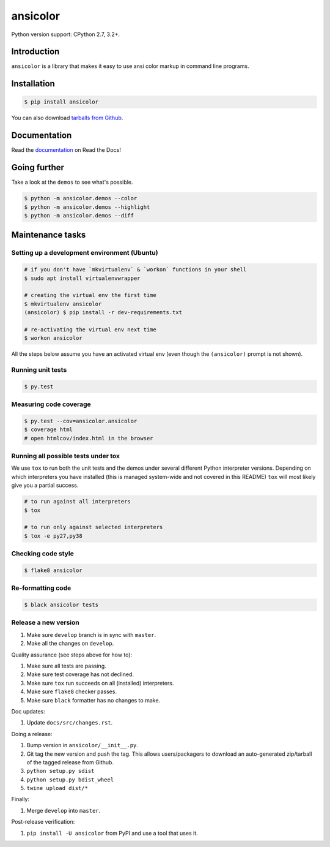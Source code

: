 ansicolor
=========

.. image:: https://badge.fury.io/py/ansicolor.png
        :target: https://badge.fury.io/py/ansicolor

.. image:: https://img.shields.io/pypi/wheel/ansicolor.svg
    :target: https://pypi.python.org/pypi/ansicolor/

.. image:: https://img.shields.io/pypi/l/ansicolor.svg
        :target: https://pypi.python.org/pypi/ansicolor/

Python version support: CPython 2.7, 3.2+.


Introduction
------------

``ansicolor`` is a library that makes it easy to use ansi color markup in command
line programs.


Installation
------------

.. code:: bash

    $ pip install ansicolor

You can also download `tarballs from Github`_.


Documentation
-------------

Read the `documentation`_ on Read the Docs!


Going further
-------------

Take a look at the ``demos`` to see what's possible.

.. code:: bash

    $ python -m ansicolor.demos --color
    $ python -m ansicolor.demos --highlight
    $ python -m ansicolor.demos --diff



Maintenance tasks
-----------------


Setting up a development environment (Ubuntu)
^^^^^^^^^^^^^^^^^^^^^^^^^^^^^^^^^^^^^^^^^^^^^

.. code:: bash

    # if you don't have `mkvirtualenv` & `workon` functions in your shell
    $ sudo apt install virtualenvwrapper

    # creating the virtual env the first time
    $ mkvirtualenv ansicolor
    (ansicolor) $ pip install -r dev-requirements.txt

    # re-activating the virtual env next time
    $ workon ansicolor

All the steps below assume you have an activated virtual env (even though the
``(ansicolor)`` prompt is not shown).


Running unit tests
^^^^^^^^^^^^^^^^^^

.. code:: bash

    $ py.test


Measuring code coverage
^^^^^^^^^^^^^^^^^^^^^^^

.. code:: bash

    $ py.test --cov=ansicolor.ansicolor
    $ coverage html
    # open htmlcov/index.html in the browser


Running all possible tests under tox
^^^^^^^^^^^^^^^^^^^^^^^^^^^^^^^^^^^^

We use ``tox`` to run both the unit tests and the demos under several different
Python interpreter versions. Depending on which interpreters you have installed
(this is managed system-wide and not covered in this README) ``tox`` will most
likely give you a partial success.

.. code:: bash

    # to run against all interpreters
    $ tox

    # to run only against selected interpreters
    $ tox -e py27,py38


Checking code style
^^^^^^^^^^^^^^^^^^^

.. code:: bash

    $ flake8 ansicolor


Re-formatting code
^^^^^^^^^^^^^^^^^^

.. code:: bash

    $ black ansicolor tests


Release a new version
^^^^^^^^^^^^^^^^^^^^^

1. Make sure ``develop`` branch is in sync with ``master``.
2. Make all the changes on ``develop``.

Quality assurance (see steps above for how to):

1. Make sure all tests are passing.
2. Make sure test coverage has not declined.
3. Make sure ``tox`` run succeeds on all (installed) interpreters.
4. Make sure ``flake8`` checker passes.
5. Make sure ``black`` formatter has no changes to make.

Doc updates:

1. Update ``docs/src/changes.rst``.

Doing a release:

1. Bump version in ``ansicolor/__init__.py``.
2. Git tag the new version and push the tag. This allows users/packagers to
   download an auto-generated zip/tarball of the tagged release from Github.
3. ``python setup.py sdist``
4. ``python setup.py bdist_wheel``
5. ``twine upload dist/*``

Finally:

1. Merge ``develop`` into ``master``.

Post-release verification:

1. ``pip install -U ansicolor`` from PyPI and use a tool that uses it.


.. _`documentation`: https://ansicolor.readthedocs.org/
.. _`tarballs from Github`: https://github.com/numerodix/ansicolor/tags
